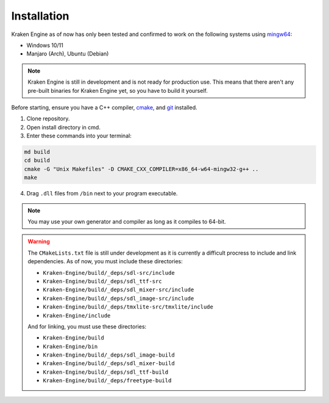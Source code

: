 ============
Installation
============

Kraken Engine as of now has only been tested and confirmed to work on the following systems using `mingw64 <https://github.com/niXman/mingw-builds-binaries/releases>`_:

* Windows 10/11
* Manjaro (Arch), Ubuntu (Debian)

.. note::
    Kraken Engine is still in development and is not ready for production use.
    This means that there aren't any pre-built binaries for Kraken Engine yet, so you have to build it yourself.

Before starting, ensure you have a C++ compiler, `cmake <https://cmake.org/download/>`_, and `git <https://www.git-scm.com/downloads>`_ installed.

1. Clone repository.
2. Open install directory in cmd.
3. Enter these commands into your terminal:

.. code-block:: console

    md build
    cd build
    cmake -G "Unix Makefiles" -D CMAKE_CXX_COMPILER=x86_64-w64-mingw32-g++ ..
    make

4. Drag ``.dll`` files from ``/bin`` next to your program executable.

.. note::
    You may use your own generator and compiler as long as it compiles to 64-bit.

.. warning::
    The ``CMakeLists.txt`` file is still under development as it is currently a difficult procress to include and link dependencies.
    As of now, you must include these directories:

    * ``Kraken-Engine/build/_deps/sdl-src/include``
    * ``Kraken-Engine/build/_deps/sdl_ttf-src``
    * ``Kraken-Engine/build/_deps/sdl_mixer-src/include``
    * ``Kraken-Engine/build/_deps/sdl_image-src/include``
    * ``Kraken-Engine/build/_deps/tmxlite-src/tmxlite/include``
    * ``Kraken-Engine/include``

    And for linking, you must use these directories:

    * ``Kraken-Engine/build``
    * ``Kraken-Engine/bin``
    * ``Kraken-Engine/build/_deps/sdl_image-build``
    * ``Kraken-Engine/build/_deps/sdl_mixer-build``
    * ``Kraken-Engine/build/_deps/sdl_ttf-build``
    * ``Kraken-Engine/build/_deps/freetype-build``